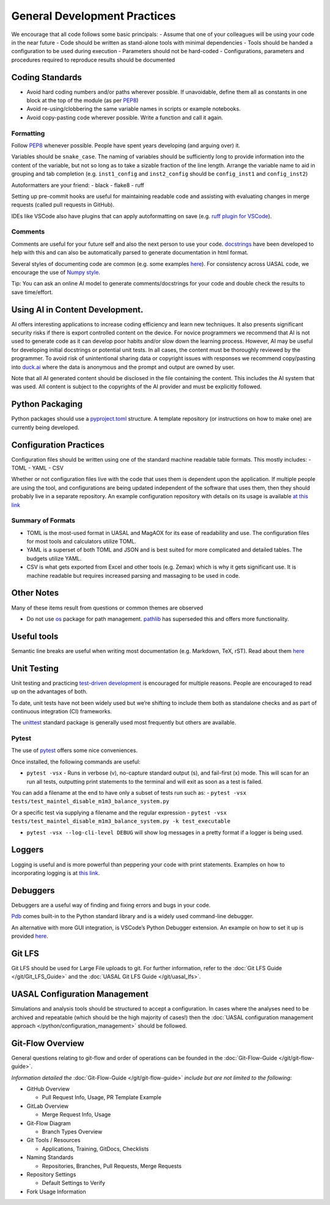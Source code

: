 General Development Practices
==============================

We encourage that all code follows some basic principals:
- Assume that one of your colleagues will be using your code in the near future
- Code should be written as stand-alone tools with minimal dependencies
- Tools should be handed a configuration to be used during execution
- Parameters should not be hard-coded
- Configurations, parameters and procedures required to reproduce results should be documented

Coding Standards
----------------

- Avoid hard coding numbers and/or paths wherever possible. If
  unavoidable, define them all as constants in one block at the top of
  the module (as per
  `PEP8 <https://peps.python.org/pep-0008/#constants>`__)
- Avoid re-using/clobbering the same variable names in scripts or
  example notebooks.
- Avoid copy-pasting code wherever possible. Write a function and call
  it again.

Formatting
~~~~~~~~~~

Follow `PEP8 <https://peps.python.org/pep-0008/>`__ whenever possible.
People have spent years developing (and arguing over) it.

Variables should be ``snake_case``. The naming of variables should be
sufficiently long to provide information into the content of the
variable, but not so long as to take a sizable fraction of the line
length. Arrange the variable name to aid in grouping and tab completion
(e.g. ``inst1_config`` and ``inst2_config`` should be ``config_inst1``
and ``config_inst2``)

Autoformatters are your friend: - black - flake8 - ruff

Setting up pre-commit hooks are useful for maintaining readable code and
assisting with evaluating changes in merge requests (called pull
requests in GitHub).

IDEs like VSCode also have plugins that can apply autoformatting on save
(e.g. `ruff plugin for
VSCode <https://marketplace.visualstudio.com/items?itemName=charliermarsh.ruff>`__).

Comments
~~~~~~~~

Comments are useful for your future self and also the next person to use
your code. `docstrings <https://peps.python.org/pep-0257/>`__ have been
developed to help with this and can also be automatically parsed to
generate documentation in html format.

Several styles of documenting code are common (e.g. some examples
`here <https://www.geeksforgeeks.org/python/python-docstrings/>`__). For
consistency across UASAL code, we encourage the use of `Numpy
style <https://numpydoc.readthedocs.io/en/latest/format.html>`__.

Tip: You can ask an online AI model to generate comments/docstrings for
your code and double check the results to save time/effort.

Using AI in Content Development.
--------------------------------

AI offers interesting applications to increase coding efficiency and
learn new techniques. It also presents significant security risks if
there is export controlled content on the device. For novice programmers
we recommend that AI is not used to generate code as it can develop poor
habits and/or slow down the learning process. However, AI may be useful
for developing initial docstrings or potential unit tests. In all cases,
the content must be thoroughly reviewed by the programmer. To avoid risk
of unintentional sharing data or copyright issues with responses we
recommend copy/pasting into `duck.ai <https://Duck.ai>`_ where the data is
anonymous and the prompt and output are owned by user.

Note that all AI generated content should be disclosed in the file
containing the content. This includes the AI system that was used. All
content is subject to the copyrights of the AI provider and must be
explicitly followed.

Python Packaging
----------------

Python packages should use a
`pyproject.toml <https://packaging.python.org/en/latest/guides/writing-pyproject-toml/>`__
structure. A template repository (or instructions on how to make one)
are currently being developed.

Configuration Practices
-----------------------

Configuration files should be written using one of the standard machine
readable table formats. This mostly includes: - TOML - YAML - CSV

Whether or not configuration files live with the code that uses them is
dependent upon the application. If multiple people are using the tool,
and configurations are being updated independent of the software that
uses them, then they should probably live in a separate repository. An
example configuration repository with details on its usage is available
`at this link <https://github.com/uasal/config_project_template>`__

Summary of Formats
~~~~~~~~~~~~~~~~~~

- TOML is the most-used format in UASAL and MagAOX for its ease of
  readability and use. The configuration files for most tools and
  calculators utilize TOML.
- YAML is a superset of both TOML and JSON and is best suited for more
  complicated and detailed tables. The budgets utilize YAML.
- CSV is what gets exported from Excel and other tools (e.g. Zemax)
  which is why it gets significant use. It is machine readable but
  requires increased parsing and massaging to be used in code.

Other Notes
-----------

Many of these items result from questions or common themes are observed

- Do not use `os <https://docs.python.org/3/library/os.html>`__ package
  for path management.
  `pathlib <https://docs.python.org/3/library/pathlib.html>`__ has
  superseded this and offers more functionality.

Useful tools
------------

Semantic line breaks are useful when writing most documentation
(e.g. Markdown, TeX, rST). Read about them `here <https://sembr.org/>`__

Unit Testing
------------

Unit testing and practicing `test-driven
development <https://en.wikipedia.org/wiki/Test-driven_development>`__
is encouraged for multiple reasons. People are encouraged to read up on
the advantages of both.

To date, unit tests have not been widely used but we’re shifting to
include them both as standalone checks and as part of continuous
integration (CI) frameworks.

The `unittest <https://docs.python.org/3/library/unittest.html>`__
standard package is generally used most frequently but others are
available.

Pytest
~~~~~~

The use of `pytest <https://docs.pytest.org/en/stable/>`__ offers some
nice conveniences.

Once installed, the following commands are useful:

- ``pytest -vsx`` - Runs in verbose (v), no-capture standard output (s),
  and fail-first (x) mode. This will scan for an run all tests,
  outputting print statements to the terminal and will exit as soon as a
  test is failed.

You can add a filename at the end to have only a subset of tests run
such as: -
``pytest -vsx tests/test_maintel_disable_m1m3_balance_system.py``

Or a specific test via supplying a filename and the regular expression -
``pytest -vsx tests/test_maintel_disable_m1m3_balance_system.py -k test_executable``

- ``pytest -vsx --log-cli-level DEBUG`` will show log messages in a
  pretty format if a logger is being used.

Loggers
-------

Logging is useful and is more powerful than peppering your code with
print statements. Examples on how to incorporating logging is at `this
link <https://docs.python.org/3/howto/logging.html>`__.

Debuggers
---------

Debuggers are a useful way of finding and fixing errors and bugs in your
code.

`Pdb <https://docs.python.org/3/library/pdb.html>`__ comes built-in to
the Python standard library and is a widely used command-line debugger.

An alternative with more GUI integration, is VSCode’s Python Debugger
extension. An example on how to set it up is provided
`here <https://code.visualstudio.com/docs/python/python-tutorial#_configure-and-run-the-debugger>`__.

Git LFS
-------

Git LFS should be used for Large File uploads to git. For further
information, refer to the 
:doc:`Git LFS Guide </git/Git_LFS_Guide>` and the :doc:`UASAL Git LFS Guide </git/uasal_lfs>`.

UASAL Configuration Management
------------------------------

Simulations and analysis tools should be structured to accept a
configuration. In cases where the analyses need to be archived and
repeatable (which should be the high majority of cases!) then the 
:doc:`UASAL configuration management approach </python/configuration_management>`
should be followed.

Git-Flow Overview
-----------------

General questions relating to git-flow and order of operations can be
founded in the :doc:`Git-Flow-Guide </git/git-flow-guide>`.

*Information detailed the* :doc:`Git-Flow-Guide </git/git-flow-guide>`
*include but are not limited to the following:*

- GitHub Overview

  - Pull Request Info, Usage, PR Template Example

- GitLab Overview

  - Merge Request Info, Usage

- Git-Flow Diagram

  - Branch Types Overview

- Git Tools / Resources

  - Applications, Training, GitDocs, Checklists

- Naming Standards

  - Repositories, Branches, Pull Requests, Merge Requests

- Repository Settings

  - Default Settings to Verify

- Fork Usage Information
